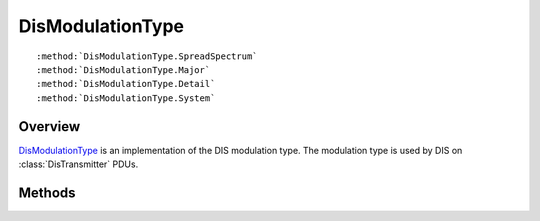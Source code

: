 .. ****************************************************************************
.. CUI
..
.. The Advanced Framework for Simulation, Integration, and Modeling (AFSIM)
..
.. The use, dissemination or disclosure of data in this file is subject to
.. limitation or restriction. See accompanying README and LICENSE for details.
.. ****************************************************************************

.. _DisModulationType:

DisModulationType
-----------------

.. class:: DisModulationType

.. parsed-literal::

   :method:`DisModulationType.SpreadSpectrum`
   :method:`DisModulationType.Major`
   :method:`DisModulationType.Detail`
   :method:`DisModulationType.System`

Overview
========

DisModulationType_ is an implementation of the DIS modulation type.  The modulation type is used by DIS on
:class:`DisTransmitter` PDUs.

Methods
=======

.. method:: int SpreadSpectrum()
   
   Returns the spread spectrum value

.. method:: int Major()
   
   Returns the major value.

.. method:: int Detail()
   
   Returns the detail value.

.. method:: int System()
   
   Returns the system value.
